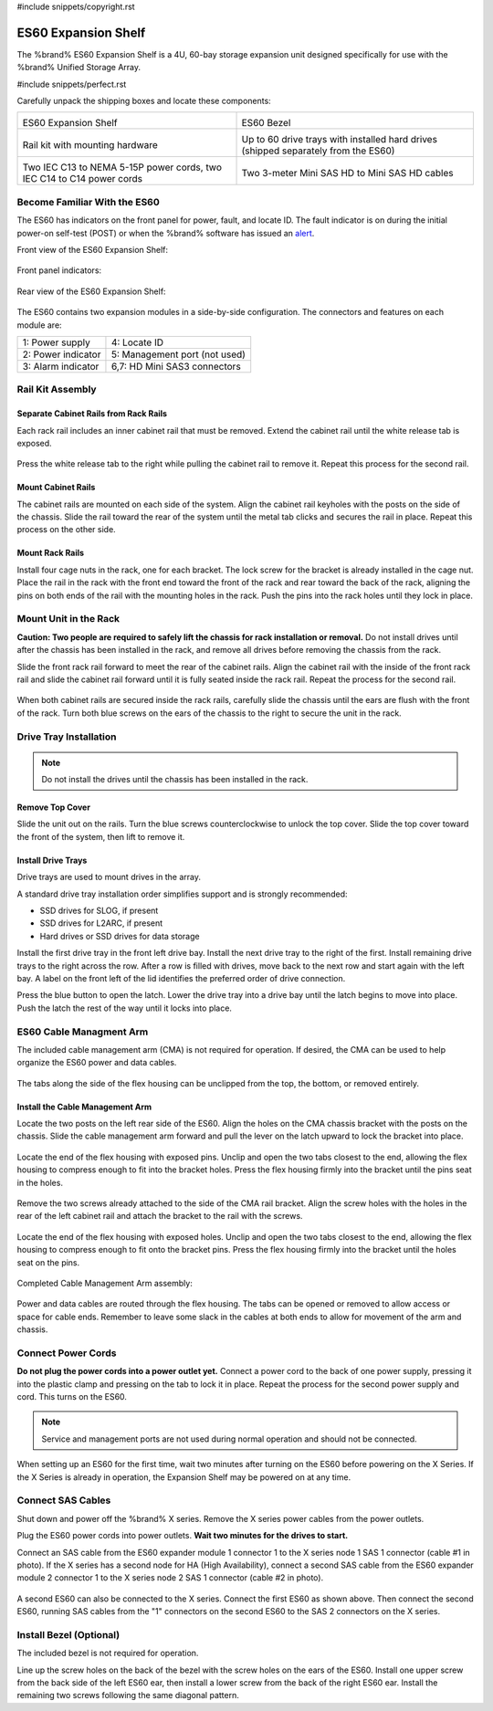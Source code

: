 #include snippets/copyright.rst

.. index:: ES60 Expansion Shelf
.. _ES60 Expansion Shelf:

ES60 Expansion Shelf
--------------------

The %brand% ES60 Expansion Shelf is a 4U, 60-bay storage
expansion unit designed specifically for use with the %brand%
Unified Storage Array.


#include snippets/perfect.rst


.. index:: ES60 Expansion Shelf Contents

Carefully unpack the shipping boxes and locate these components:


.. tabularcolumns:: |>{\RaggedRight}p{\dimexpr 0.5\linewidth-2\tabcolsep}
                    |>{\RaggedRight}p{\dimexpr 0.5\linewidth-2\tabcolsep}|

.. table::
   :class: longtable

   +--------------------------------------------+---------------------------------------------+
   | .. image:: images/tn_es60_bare.png         | .. image:: images/tn_es60_bezel.png         |
   |                                            |                                             |
   | ES60 Expansion Shelf                       | ES60 Bezel                                  |
   +--------------------------------------------+---------------------------------------------+
   | .. image:: images/tn_es60_railkit.png      | .. image:: images/tn_es60_drivetray.png     |
   |                                            |                                             |
   | Rail kit with mounting hardware            | Up to 60 drive trays with installed hard    |
   |                                            | drives (shipped separately from the ES60)   |
   +--------------------------------------------+---------------------------------------------+
   | .. image:: images/tn_es60_powercords.png   | .. image:: images/tn_sascables_minihd.png   |
   |                                            |    :width: 50%                              |
   |                                            |                                             |
   | Two IEC C13 to NEMA 5-15P power cords,     | Two 3-meter Mini SAS HD to Mini SAS HD      |
   | two IEC C14 to C14 power cords             | cables                                      |
   +--------------------------------------------+---------------------------------------------+


.. raw:: latex

   \newpage


.. index:: Become Familiar with the ES60
.. _Become Familiar with the ES60:

Become Familiar With the ES60
~~~~~~~~~~~~~~~~~~~~~~~~~~~~~

The ES60 has indicators on the front panel for power, fault, and
locate ID. The fault indicator is on during the initial power-on
self-test (POST) or when the %brand% software has issued an
`alert
<https://support.ixsystems.com/truenasguide/tn_options.html#alert>`__.


Front view of the ES60 Expansion Shelf:

.. figure:: images/tn_es60.png


Front panel indicators:

.. figure:: images/tn_es60_indicators.png


Rear view of the ES60 Expansion Shelf:

.. figure:: images/tn_es60_back.png


The ES60 contains two expansion modules in a side-by-side
configuration. The connectors and features on each module are:


.. tabularcolumns:: |>{\RaggedRight}p{\dimexpr 0.5\linewidth-2\tabcolsep}
                    |>{\RaggedRight}p{\dimexpr 0.5\linewidth-2\tabcolsep}|

.. table::
   :class: longtable

   +----------------------+-------------------------------+
   | 1: Power supply      | 4: Locate ID                  |
   +----------------------+-------------------------------+
   | 2: Power indicator   | 5: Management port (not used) |
   +----------------------+-------------------------------+
   | 3: Alarm indicator   | 6,7: HD Mini SAS3 connectors  |
   +----------------------+-------------------------------+


Rail Kit Assembly
~~~~~~~~~~~~~~~~~


Separate Cabinet Rails from Rack Rails
^^^^^^^^^^^^^^^^^^^^^^^^^^^^^^^^^^^^^^

Each rack rail includes an inner cabinet rail that must be removed.
Extend the cabinet rail until the white release tab is exposed.

.. figure:: images/tn_es60_rail_separate.png


Press the white release tab to the right while pulling the cabinet
rail to remove it. Repeat this process for the second rail.


Mount Cabinet Rails
^^^^^^^^^^^^^^^^^^^

The cabinet rails are mounted on each side of the system. Align the
cabinet rail keyholes with the posts on the side of the chassis. Slide
the rail toward the rear of the system until the metal tab clicks and
secures the rail in place. Repeat this process on the other side.

.. figure:: images/tn_es60_cabinetrails.png


Mount Rack Rails
^^^^^^^^^^^^^^^^

Install four cage nuts in the rack, one for each bracket. The lock
screw for the bracket is already installed in the cage nut. Place the
rail in the rack with the front end toward the front of the rack and
rear toward the back of the rack, aligning the pins on both ends of
the rail with the mounting holes in the rack. Push the pins into the
rack holes until they lock in place.

.. figure:: images/tn_es60_rackrails.png


Mount Unit in the Rack
~~~~~~~~~~~~~~~~~~~~~~

**Caution: Two people are required to safely lift the chassis for rack
installation or removal.** Do not install drives until after the
chassis has been installed in the rack, and remove all drives before
removing the chassis from the rack.

Slide the front rack rail forward to meet the rear of the cabinet
rails. Align the cabinet rail with the inside of the front rack rail
and slide the cabinet rail forward until it is fully seated inside the
rack rail. Repeat the process for the second rail.

.. figure:: images/tn_es60_cabinet_mount.png


When both cabinet rails are secured inside the rack rails, carefully
slide the chassis until the ears are flush with the front of the rack.
Turn both blue screws on the ears of the chassis to the right to
secure the unit in the rack.

.. figure:: images/tn_es60_cabinet_secure.png


Drive Tray Installation
~~~~~~~~~~~~~~~~~~~~~~~


.. note:: Do not install the drives until the chassis has been
   installed in the rack.


Remove Top Cover
^^^^^^^^^^^^^^^^

Slide the unit out on the rails. Turn the blue screws counterclockwise
to unlock the top cover. Slide the top cover toward the front of the
system, then lift to remove it.

.. figure:: images/tn_es60_remove_cover.png


Install Drive Trays
^^^^^^^^^^^^^^^^^^^

Drive trays are used to mount drives in the array.

A standard drive tray installation order simplifies support and is
strongly recommended:

* SSD drives for SLOG, if present

* SSD drives for L2ARC, if present

* Hard drives or SSD drives for data storage

Install the first drive tray in the front left drive bay. Install the
next drive tray to the right of the first. Install remaining drive
trays to the right across the row. After a row is filled with drives,
move back to the next row and start again with the left bay. A label
on the front left of the lid identifies the preferred order of drive
connection.

Press the blue button to open the latch. Lower the drive tray into a
drive bay until the latch begins to move into place. Push the latch
the rest of the way until it locks into place.


.. figure:: images/tn_es60_drivetray_install.png
   :width: 100%


ES60 Cable Managment Arm
~~~~~~~~~~~~~~~~~~~~~~~~

The included cable management arm (CMA) is not required for operation.
If desired, the CMA can be used to help organize the ES60 power and
data cables.


.. figure:: images/tn_es60_arm_parts.png


The tabs along the side of the flex housing can be unclipped from the
top, the bottom, or removed entirely.


.. figure:: images/tn_es60_arm_tabs.png
   :width: 20%


Install the Cable Management Arm
^^^^^^^^^^^^^^^^^^^^^^^^^^^^^^^^

Locate the two posts on the left rear side of the ES60. Align the
holes on the CMA chassis bracket with the posts on the chassis. Slide
the cable management arm forward and pull the lever on the latch
upward to lock the bracket into place.


.. figure:: images/tn_es60_arm_clip.png


Locate the end of the flex housing with exposed pins. Unclip and open
the two tabs closest to the end, allowing the flex housing to compress
enough to fit into the bracket holes. Press the flex housing firmly
into the bracket until the pins seat in the holes.


.. figure:: images/tn_es60_arm_chassis_flex.png


Remove the two screws already attached to the side of the CMA rail
bracket. Align the screw holes with the holes in the rear of the left
cabinet rail and attach the bracket to the rail with the screws.


.. figure:: images/tn_es60_arm_bracket_rail.png
   :width: 40%


Locate the end of the flex housing with exposed holes. Unclip and open
the two tabs closest to the end, allowing the flex housing to compress
enough to fit onto the bracket pins. Press the flex housing firmly
into the bracket until the holes seat on the pins.


.. figure:: images/tn_es60_arm_rail_flex.png


.. raw:: latex

   \newpage


Completed Cable Management Arm assembly:


.. figure:: images/tn_es60_arm_complete.png
   :width: 80%


Power and data cables are routed through the flex housing. The tabs
can be opened or removed to allow access or space for cable ends.
Remember to leave some slack in the cables at both ends to allow for
movement of the arm and chassis.


Connect Power Cords
~~~~~~~~~~~~~~~~~~~

**Do not plug the power cords into a power outlet yet.** Connect a
power cord to the back of one power supply, pressing it into the
plastic clamp and pressing on the tab to lock it in place. Repeat the
process for the second power supply and cord. This turns on the ES60.


.. figure:: images/tn_es60_powerclip.png
   :width: 50%


.. note:: Service and management ports are not used during normal
   operation and should not be connected.


When setting up an ES60 for the first time, wait two minutes after
turning on the ES60 before powering on the X Series. If the X Series
is already in operation, the Expansion Shelf may be powered on at any
time.


Connect SAS Cables
~~~~~~~~~~~~~~~~~~

Shut down and power off the %brand% X series. Remove the X series
power cables from the power outlets.

Plug the ES60 power cords into power outlets.
**Wait two minutes for the drives to start.**

Connect an SAS cable from the ES60 expander module 1 connector 1 to
the X series node 1 SAS 1 connector (cable #1 in photo). If the X
series has a second node for HA (High Availability), connect a second
SAS cable from the ES60 expander module 2 connector 1 to the X series
node 2 SAS 1 connector (cable #2 in photo).


.. _es60_sasconnect1:
.. figure:: images/tn_es60_sasconnect1.png
   :width: 50%


A second ES60 can also be connected to the X series. Connect the first
ES60 as shown above. Then connect the second ES60, running SAS cables
from the "1" connectors on the second ES60 to the SAS 2 connectors on
the X series.

.. _es60_sasconnect2:
.. figure:: images/tn_es60_sasconnect2.png
   :width: 50%


Install Bezel (Optional)
~~~~~~~~~~~~~~~~~~~~~~~~

The included bezel is not required for operation.

Line up the screw holes on the back of the bezel with the screw holes
on the ears of the ES60. Install one upper screw from the back side of
the left ES60 ear, then install a lower screw from the back of the
right ES60 ear. Install the remaining two screws following the same
diagonal pattern.


